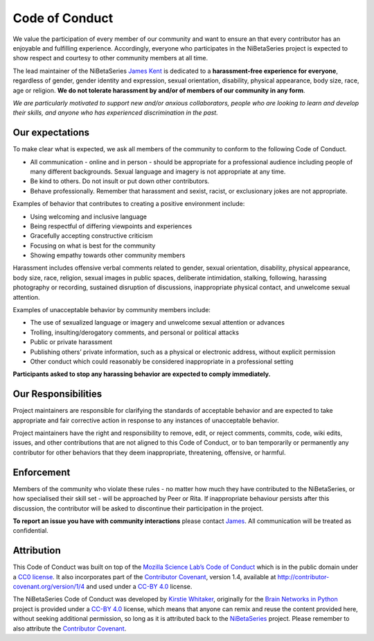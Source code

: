 .. _code_of_conduct:

Code of Conduct
===============

We value the participation of every member of our community and want to
ensure an that every contributor has an enjoyable and fulfilling
experience. Accordingly, everyone who participates in the NiBetaSeries
project is expected to show respect and courtesy to other community
members at all time.

The lead maintainer of the NiBetaSeries `James
Kent <https://github.com/https://github.com/jdkent>`__ is dedicated to a
**harassment-free experience for everyone**, regardless of gender,
gender identity and expression, sexual orientation, disability, physical
appearance, body size, race, age or religion. **We do not tolerate
harassment by and/or of members of our community in any form**.

*We are particularly motivated to support new and/or anxious
collaborators, people who are looking to learn and develop their skills,
and anyone who has experienced discrimination in the past.*

Our expectations
----------------

To make clear what is expected, we ask all members of the community to
conform to the following Code of Conduct.

-  All communication - online and in person - should be appropriate for
   a professional audience including people of many different
   backgrounds. Sexual language and imagery is not appropriate at any
   time.

-  Be kind to others. Do not insult or put down other contributors.

-  Behave professionally. Remember that harassment and sexist, racist,
   or exclusionary jokes are not appropriate.

Examples of behavior that contributes to creating a positive environment
include:

-  Using welcoming and inclusive language
-  Being respectful of differing viewpoints and experiences
-  Gracefully accepting constructive criticism
-  Focusing on what is best for the community
-  Showing empathy towards other community members

Harassment includes offensive verbal comments related to gender, sexual
orientation, disability, physical appearance, body size, race, religion,
sexual images in public spaces, deliberate intimidation, stalking,
following, harassing photography or recording, sustained disruption of
discussions, inappropriate physical contact, and unwelcome sexual
attention.

Examples of unacceptable behavior by community members include:

-  The use of sexualized language or imagery and unwelcome sexual
   attention or advances
-  Trolling, insulting/derogatory comments, and personal or political
   attacks
-  Public or private harassment
-  Publishing others’ private information, such as a physical or
   electronic address, without explicit permission
-  Other conduct which could reasonably be considered inappropriate in a
   professional setting

**Participants asked to stop any harassing behavior are expected to
comply immediately.**

Our Responsibilities
--------------------

Project maintainers are responsible for clarifying the standards of
acceptable behavior and are expected to take appropriate and fair
corrective action in response to any instances of unacceptable behavior.

Project maintainers have the right and responsibility to remove, edit,
or reject comments, commits, code, wiki edits, issues, and other
contributions that are not aligned to this Code of Conduct, or to ban
temporarily or permanently any contributor for other behaviors that they
deem inappropriate, threatening, offensive, or harmful.

Enforcement
-----------

Members of the community who violate these rules - no matter how much
they have contributed to the NiBetaSeries, or how specialised their
skill set - will be approached by Peer or Rita. If inappropriate
behaviour persists after this discussion, the contributor will be asked
to discontinue their participation in the project.

**To report an issue you have with community interactions** please
contact `James <https://github.com/jdkent>`__. All communication will be
treated as confidential.

Attribution
-----------

This Code of Conduct was built on top of the `Mozilla Science
Lab’s <https://science.mozilla.org/>`__ `Code of
Conduct <https://github.com/mozillascience/code_of_conduct>`__ which is
in the public domain under a `CC0
license <https://creativecommons.org/publicdomain/zero/1.0>`__. It also
incorporates part of the `Contributor
Covenant <http://contributor-covenant.org>`__, version 1.4, available at
http://contributor-covenant.org/version/1/4 and used under a `CC-BY
4.0 <https://creativecommons.org/licenses/by/4.0>`__ license.

The NiBetaSeries Code of Conduct was developed by `Kirstie
Whitaker <https://github.com/kirstiejane>`__, originally for the `Brain
Networks in
Python <https://github.com/WhitakerLab/BrainNetworksInPython>`__ project
is provided under a `CC-BY
4.0 <https://creativecommons.org/licenses/by/4.0>`__ license, which
means that anyone can remix and reuse the content provided here, without
seeking additional permission, so long as it is attributed back to the
`NiBetaSeries <https://github.com/HBClab/NiBetaSeries>`__ project.
Please remember to also attribute the `Contributor
Covenant <http://contributor-covenant.org>`__.
